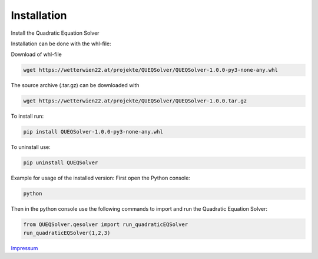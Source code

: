 .. _install:

Installation
=========================

Install the Quadratic Equation Solver

Installation can be done with the whl-file:

Download of whl-file

.. code-block:: bash

    wget https://wetterwien22.at/projekte/QUEQSolver/QUEQSolver-1.0.0-py3-none-any.whl

The source archive (.tar.gz) can be downloaded with

.. code-block:: bash

    wget https://wetterwien22.at/projekte/QUEQSolver/QUEQSolver-1.0.0.tar.gz

To install run:

.. code-block:: bash

    pip install QUEQSolver-1.0.0-py3-none-any.whl

To uninstall use:

.. code-block:: bash

    pip uninstall QUEQSolver

Example for usage of the installed version:
First open the Python console:

.. code-block:: bash

    python

Then in the python console use the following commands to import and
run the Quadratic Equation Solver:

.. code-block:: python

    from QUEQSolver.qesolver import run_quadraticEQSolver
    run_quadraticEQSolver(1,2,3)

`Impressum <https://wetterwien22.at/impressum.html>`_
